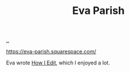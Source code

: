 :PROPERTIES:
:ID: b966b1ff-24fc-482c-85ad-c36f78ddc17b
:END:
#+TITLE: Eva Parish

[[file:..][..]]

https://eva-parish.squarespace.com/

Eva wrote [[https://eva-parish.squarespace.com/blog/how-i-edit][How I Edit]], which I enjoyed a lot.
